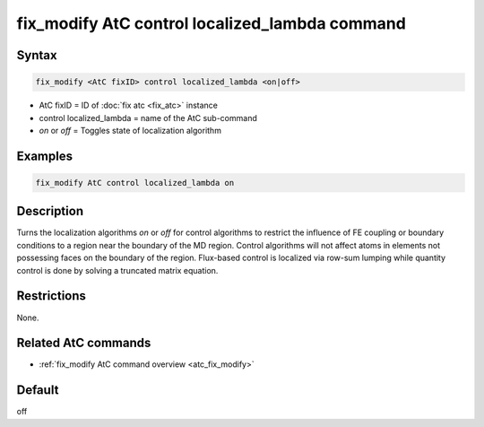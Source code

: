 .. index:: fix_modify AtC control localized_lambda

fix_modify AtC control localized_lambda command
===============================================

Syntax
""""""

.. code-block:: LAMMPS

   fix_modify <AtC fixID> control localized_lambda <on|off>

* AtC fixID = ID of :doc:`fix atc <fix_atc>` instance
* control localized_lambda = name of the AtC sub-command
* *on* or *off* = Toggles state of localization algorithm

Examples
""""""""

.. code-block:: LAMMPS

   fix_modify AtC control localized_lambda on

Description
"""""""""""

Turns the localization algorithms *on* or *off* for control algorithms
to restrict the influence of FE coupling or boundary conditions to a
region near the boundary of the MD region.  Control algorithms will not
affect atoms in elements not possessing faces on the boundary of the
region.  Flux-based control is localized via row-sum lumping while
quantity control is done by solving a truncated matrix equation.

Restrictions
""""""""""""

None.

Related AtC commands
""""""""""""""""""""
- :ref:`fix_modify AtC command overview <atc_fix_modify>`

Default
"""""""

off
